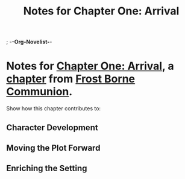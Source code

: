 ; -*-Org-Novelist-*-
#+TITLE: Notes for Chapter One: Arrival
* Notes for [[file:../Chapters/chapter-ChapterOneArrival.org][Chapter One: Arrival]], a [[file:../Indices/chapters.org][chapter]] from [[file:../main.org][Frost Borne Communion]].
Show how this chapter contributes to:
** Character Development
** Moving the Plot Forward
** Enriching the Setting
